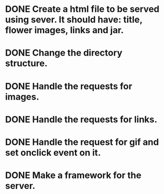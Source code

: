 * DONE Create a html file to be served using sever. It should have: title, flower images, links and jar.
* DONE Change the directory structure.
* DONE Handle the requests for images.
* DONE Handle the requests for links.
* DONE Handle the request for gif and set onclick event on it.
* DONE Make a framework for the server.